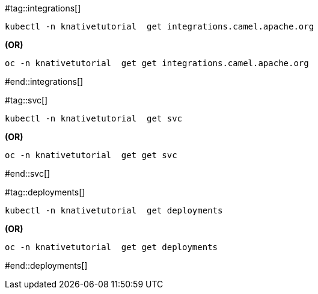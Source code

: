 #tag::integrations[]
[source,bash,linenums]
----
kubectl -n knativetutorial  get integrations.camel.apache.org
----

**(OR)**

[source,bash,linenums]
----
oc -n knativetutorial  get get integrations.camel.apache.org
----
#end::integrations[]

#tag::svc[]
[source,bash,linenums]
----
kubectl -n knativetutorial  get svc
----

**(OR)**

[source,bash,linenums]
----
oc -n knativetutorial  get get svc
----
#end::svc[]

#tag::deployments[]
[source,bash,linenums]
----
kubectl -n knativetutorial  get deployments
----

**(OR)**

[source,bash,linenums]
----
oc -n knativetutorial  get get deployments
----
#end::deployments[]
